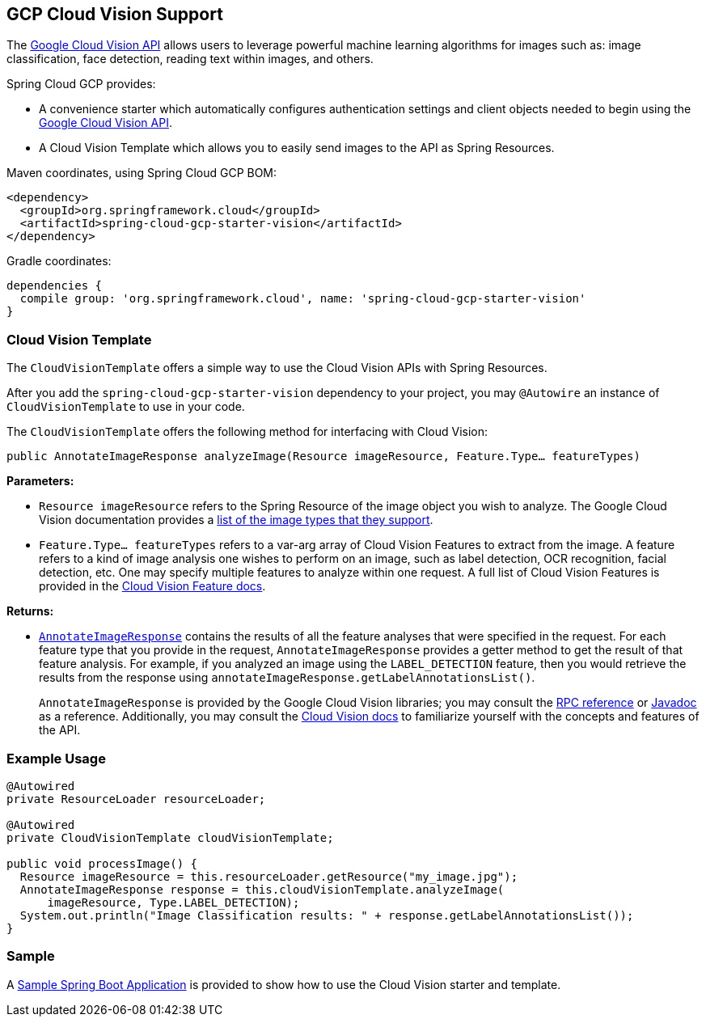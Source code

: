 == GCP Cloud Vision Support

The https://cloud.google.com/vision/[Google Cloud Vision API] allows users to leverage powerful machine learning algorithms for images such as: image classification, face detection, reading text within images, and others.

Spring Cloud GCP provides:

- A convenience starter which automatically configures authentication settings and client objects needed to begin using the https://cloud.google.com/vision/[Google Cloud Vision API].
- A Cloud Vision Template which allows you to easily send images to the API as Spring Resources.

Maven coordinates, using Spring Cloud GCP BOM:

[source,xml]
----
<dependency>
  <groupId>org.springframework.cloud</groupId>
  <artifactId>spring-cloud-gcp-starter-vision</artifactId>
</dependency>
----

Gradle coordinates:

[source]
----
dependencies {
  compile group: 'org.springframework.cloud', name: 'spring-cloud-gcp-starter-vision'
}
----

=== Cloud Vision Template

The `CloudVisionTemplate` offers a simple way to use the Cloud Vision APIs with Spring Resources.

After you add the `spring-cloud-gcp-starter-vision` dependency to your project, you may `@Autowire` an instance of `CloudVisionTemplate` to use in your code.

The `CloudVisionTemplate` offers the following method for interfacing with Cloud Vision:

`public AnnotateImageResponse analyzeImage(Resource imageResource, Feature.Type... featureTypes)`

**Parameters:**

- `Resource imageResource` refers to the Spring Resource of the image object you wish to analyze.
The Google Cloud Vision documentation provides a https://cloud.google.com/vision/docs/supported-files[list of the image types that they support].

- `Feature.Type... featureTypes` refers to a var-arg array of Cloud Vision Features to extract from the image.
A feature refers to a kind of image analysis one wishes to perform on an image, such as label detection, OCR recognition, facial detection, etc.
One may specify multiple features to analyze within one request.
A full list of Cloud Vision Features is provided in the https://cloud.google.com/vision/docs/features[Cloud Vision Feature docs].

**Returns:**

- https://cloud.google.com/vision/docs/reference/rpc/google.cloud.vision.v1#google.cloud.vision.v1.AnnotateImageResponse[`AnnotateImageResponse`] contains the results of all the feature analyses that were specified in the request.
For each feature type that you provide in the request, `AnnotateImageResponse` provides a getter method to get the result of that feature analysis.
For example, if you analyzed an image using the `LABEL_DETECTION` feature, then you would retrieve the results from the response using `annotateImageResponse.getLabelAnnotationsList()`.
+
`AnnotateImageResponse` is provided by the Google Cloud Vision libraries; you may consult the https://cloud.google.com/vision/docs/reference/rpc/google.cloud.vision.v1#google.cloud.vision.v1.AnnotateImageResponse[RPC reference] or http://googleapis.github.io/googleapis/java/all/latest/apidocs/com/google/cloud/vision/v1/AnnotateImageResponse.html[Javadoc] as a reference.
Additionally, you may consult the https://cloud.google.com/vision/docs/[Cloud Vision docs] to familiarize yourself with the concepts and features of the API.

=== Example Usage

```
@Autowired
private ResourceLoader resourceLoader;

@Autowired
private CloudVisionTemplate cloudVisionTemplate;

public void processImage() {
  Resource imageResource = this.resourceLoader.getResource("my_image.jpg");
  AnnotateImageResponse response = this.cloudVisionTemplate.analyzeImage(
      imageResource, Type.LABEL_DETECTION);
  System.out.println("Image Classification results: " + response.getLabelAnnotationsList());
}
```

=== Sample

A https://github.com/spring-cloud/spring-cloud-gcp/tree/master/spring-cloud-gcp-samples/spring-cloud-gcp-vision-api-sample[Sample Spring Boot Application] is provided to show how to use the Cloud Vision starter and template.
